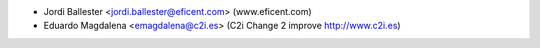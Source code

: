 * Jordi Ballester <jordi.ballester@eficent.com> (www.eficent.com)
* Eduardo Magdalena <emagdalena@c2i.es> (C2i Change 2 improve http://www.c2i.es)
